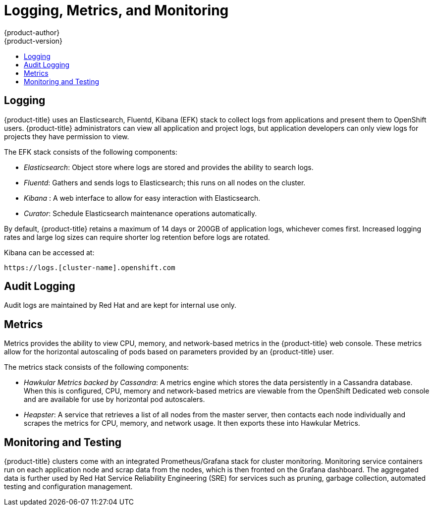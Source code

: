 [[dedicated-security-logging-metrics-monitoring]]
= Logging, Metrics, and Monitoring
{product-author}
{product-version}
:data-uri:
:icons:
:experimental:
:toc: macro
:toc-title:
:prewrap!:

toc::[]

[[security-dedicated-logging]]
== Logging

{product-title} uses an Elasticsearch, Fluentd, Kibana (EFK) stack to collect logs
from applications and present them to OpenShift users. {product-title}
administrators can view all application and project logs, but application
developers can only view logs for projects they have permission to view.

The EFK stack consists of the following components:

* _Elasticsearch_: Object store where logs are stored and provides the ability to search logs.
* _Fluentd_: Gathers and sends logs to Elasticsearch; this runs on all nodes on the cluster.
* _Kibana_ : A web interface to allow for easy interaction with Elasticsearch.
* _Curator_: Schedule Elasticsearch maintenance operations automatically.

By default, {product-title} retains a maximum of 14 days or 200GB of application
logs, whichever comes first. Increased logging rates and large log sizes can
require shorter log retention before logs are rotated.

Kibana can be accessed at:

----
https://logs.[cluster-name].openshift.com
----

[[security-audit-logging]]
== Audit Logging

Audit logs are maintained by Red Hat and are kept for internal use only.

[[security-metrics]]
== Metrics

Metrics provides the ability to view CPU, memory, and network-based metrics in
the {product-title} web console. These metrics allow for the horizontal
autoscaling of pods based on parameters provided by an {product-title} user.

The metrics stack consists of the following components:

* _Hawkular Metrics backed by Cassandra_: A metrics engine which stores the data
persistently in a Cassandra database. When this is configured, CPU, memory and
network-based metrics are viewable from the OpenShift Dedicated web console and
are available for use by horizontal pod autoscalers.
* _Heapster_: A service that retrieves a list of all nodes from the master server,
then contacts each node individually and scrapes the metrics for CPU, memory,
and network usage. It then exports these into Hawkular Metrics.

[[security-monitoring-and-testing]]
== Monitoring and Testing

{product-title} clusters come with an integrated Prometheus/Grafana stack for
cluster monitoring. Monitoring service containers run on each application node
and scrap data from the nodes, which is then fronted on the Grafana dashboard.
The aggregated data is further used by Red Hat Service Reliability Engineering
(SRE) for services such as pruning, garbage collection, automated testing and
configuration management.
